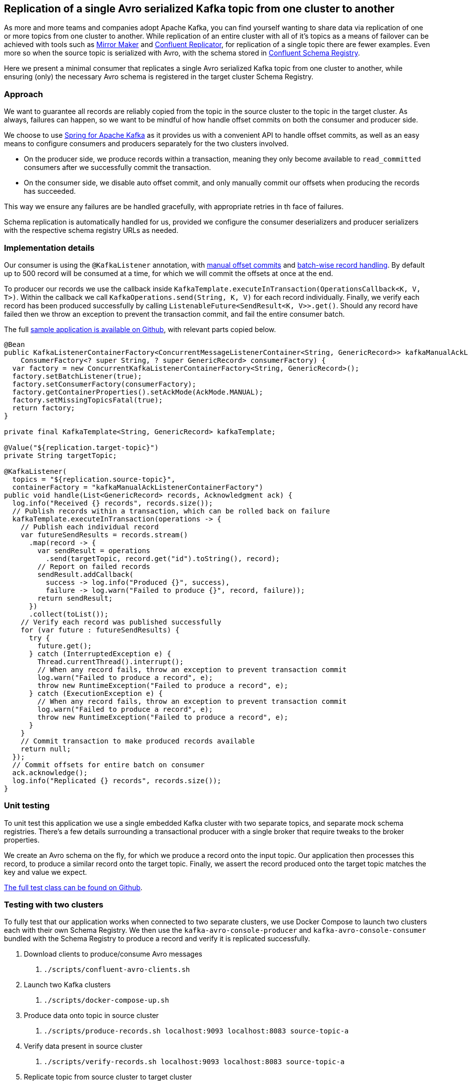 == Replication of a single Avro serialized Kafka topic from one cluster to another

As more and more teams and companies adopt Apache Kafka, you can find yourself wanting to share data via replication of one or more topics from one cluster to another.
While replication of an entire cluster with all of it's topics as a means of failover can be achieved with tools such as
https://kafka.apache.org/documentation/#basic_ops_mirror_maker[Mirror Maker] and
https://docs.confluent.io/current/multi-dc-deployments/replicator/index.html[Confluent Replicator],
for replication of a single topic there are fewer examples.
Even more so when the source topic is serialized with Avro, with the schema stored in
https://docs.confluent.io/current/schema-registry/index.html[Confluent Schema Registry].

Here we present a minimal consumer that replicates a single Avro serialized Kafka topic from one cluster to another,
while ensuring (only) the necessary Avro schema is registered in the target cluster Schema Registry.

=== Approach

We want to guarantee all records are reliably copied from the topic in the source cluster to the topic in the target cluster.
As always, failures can happen, so we want to be mindful of how handle offset commits on both the consumer and producer side.

We choose to use https://spring.io/projects/spring-kafka[Spring for Apache Kafka] as it provides us with a convenient API to handle offset commits,
as well as an easy means to configure consumers and producers separately for the two clusters involved.

- On the producer side, we produce records within a transaction, meaning they only become available to `read_committed` consumers after we successfully commit the transaction.
- On the consumer side, we disable auto offset commit, and only manually commit our offsets when producing the records has succeeded.

This way we ensure any failures are be handled gracefully, with appropriate retries in th face of failures.

Schema replication is automatically handled for us, provided we configure the consumer deserializers and producer serializers with the respective schema registry URLs as needed.

=== Implementation details

Our consumer is using the `@KafkaListener` annotation, with
https://docs.spring.io/spring-kafka/reference/html/#committing-offsets[manual offset commits] and 
https://docs.spring.io/spring-kafka/reference/html/#batch-listeners[batch-wise record handling].
By default up to 500 record will be consumed at a time, for which we will commit the offsets at once at the end.

To producer our records we use the callback inside `KafkaTemplate.executeInTransaction(OperationsCallback<K, V, T>)`.
Within the callback we call `KafkaOperations.send(String, K, V)` for each record individually.
Finally, we verify each record has been produced successfully by calling `ListenableFuture<SendResult<K, V>>.get()`.
Should any record have failed then we throw an exception to prevent the transaction commit, and fail the entire consumer batch.

The full https://github.com/timtebeek/avro-topic-replication[sample application is available on Github], with relevant parts copied below.

[source,java]
----
@Bean
public KafkaListenerContainerFactory<ConcurrentMessageListenerContainer<String, GenericRecord>> kafkaManualAckListenerContainerFactory(
    ConsumerFactory<? super String, ? super GenericRecord> consumerFactory) {
  var factory = new ConcurrentKafkaListenerContainerFactory<String, GenericRecord>();
  factory.setBatchListener(true);
  factory.setConsumerFactory(consumerFactory);
  factory.getContainerProperties().setAckMode(AckMode.MANUAL);
  factory.setMissingTopicsFatal(true);
  return factory;
}

private final KafkaTemplate<String, GenericRecord> kafkaTemplate;

@Value("${replication.target-topic}")
private String targetTopic;

@KafkaListener(
  topics = "${replication.source-topic}",
  containerFactory = "kafkaManualAckListenerContainerFactory")
public void handle(List<GenericRecord> records, Acknowledgment ack) {
  log.info("Received {} records", records.size());
  // Publish records within a transaction, which can be rolled back on failure
  kafkaTemplate.executeInTransaction(operations -> {
    // Publish each individual record
    var futureSendResults = records.stream()
      .map(record -> {
        var sendResult = operations
          .send(targetTopic, record.get("id").toString(), record);
        // Report on failed records
        sendResult.addCallback(
          success -> log.info("Produced {}", success),
          failure -> log.warn("Failed to produce {}", record, failure));
        return sendResult;
      })
      .collect(toList());
    // Verify each record was published successfully
    for (var future : futureSendResults) {
      try {
        future.get();
      } catch (InterruptedException e) {
        Thread.currentThread().interrupt();
        // When any record fails, throw an exception to prevent transaction commit
        log.warn("Failed to produce a record", e);
        throw new RuntimeException("Failed to produce a record", e);
      } catch (ExecutionException e) {
        // When any record fails, throw an exception to prevent transaction commit
        log.warn("Failed to produce a record", e);
        throw new RuntimeException("Failed to produce a record", e);
      }
    }
    // Commit transaction to make produced records available
    return null;
  });
  // Commit offsets for entire batch on consumer
  ack.acknowledge();
  log.info("Replicated {} records", records.size());
}
----

=== Unit testing

To unit test this application we use a single embedded Kafka cluster with two separate topics, and separate mock schema registries.
There's a few details surrounding a transactional producer with a single broker that require tweaks to the broker properties.

We create an Avro schema on the fly, for which we produce a record onto the input topic.
Our application then processes this record, to produce a similar record onto the target topic.
Finally, we assert the record produced onto the target topic matches the key and value we expect.

https://github.com/timtebeek/avro-topic-replication/blob/master/src/test/java/com/github/timtebeek/replication/ReplicationApplicationTest.java[The full test class can be found on Github].

=== Testing with two clusters

To fully test that our application works when connected to two separate clusters, we use Docker Compose to launch two clusters each with their own Schema Registry.
We then use the `kafka-avro-console-producer` and `kafka-avro-console-consumer` bundled with the Schema Registry to produce a record and verify it is replicated successfully.

1. Download clients to produce/consume Avro messages
 a. `./scripts/confluent-avro-clients.sh`
2. Launch two Kafka clusters
 a. `./scripts/docker-compose-up.sh`
3. Produce data onto topic in source cluster
 a. `./scripts/produce-records.sh localhost:9093 localhost:8083 source-topic-a`
4. Verify data present in source cluster
 a. `./scripts/verify-records.sh localhost:9093 localhost:8083 source-topic-a`
5. Replicate topic from source cluster to target cluster
 a. `./mvnw spring-boot:run -Dspring-boot.run.profiles=local`
6. Verify data present in target cluster
 a. `./scripts/verify-records.sh localhost:9094 localhost:8084 target-topic-b`

When run step 4, 5 and 6 will each start a consumer and continue listening until stopped.
Each will report on the messages it receives so you can follow along in the logs.
You can even keep each of the consumers open as you produce more records onto the input topic.

=== Conclusion

The above serves as an example of how to replicate a single Avro serialized topic from one Kafka cluster to another.
This allows for all the flexibility you might need in terms of secure connections and consumer/producer configuration properties.
If you have a need to replicate a full cluster instead of a single topic, do have a look at Mirror Maker or Confluent Replicator first!
